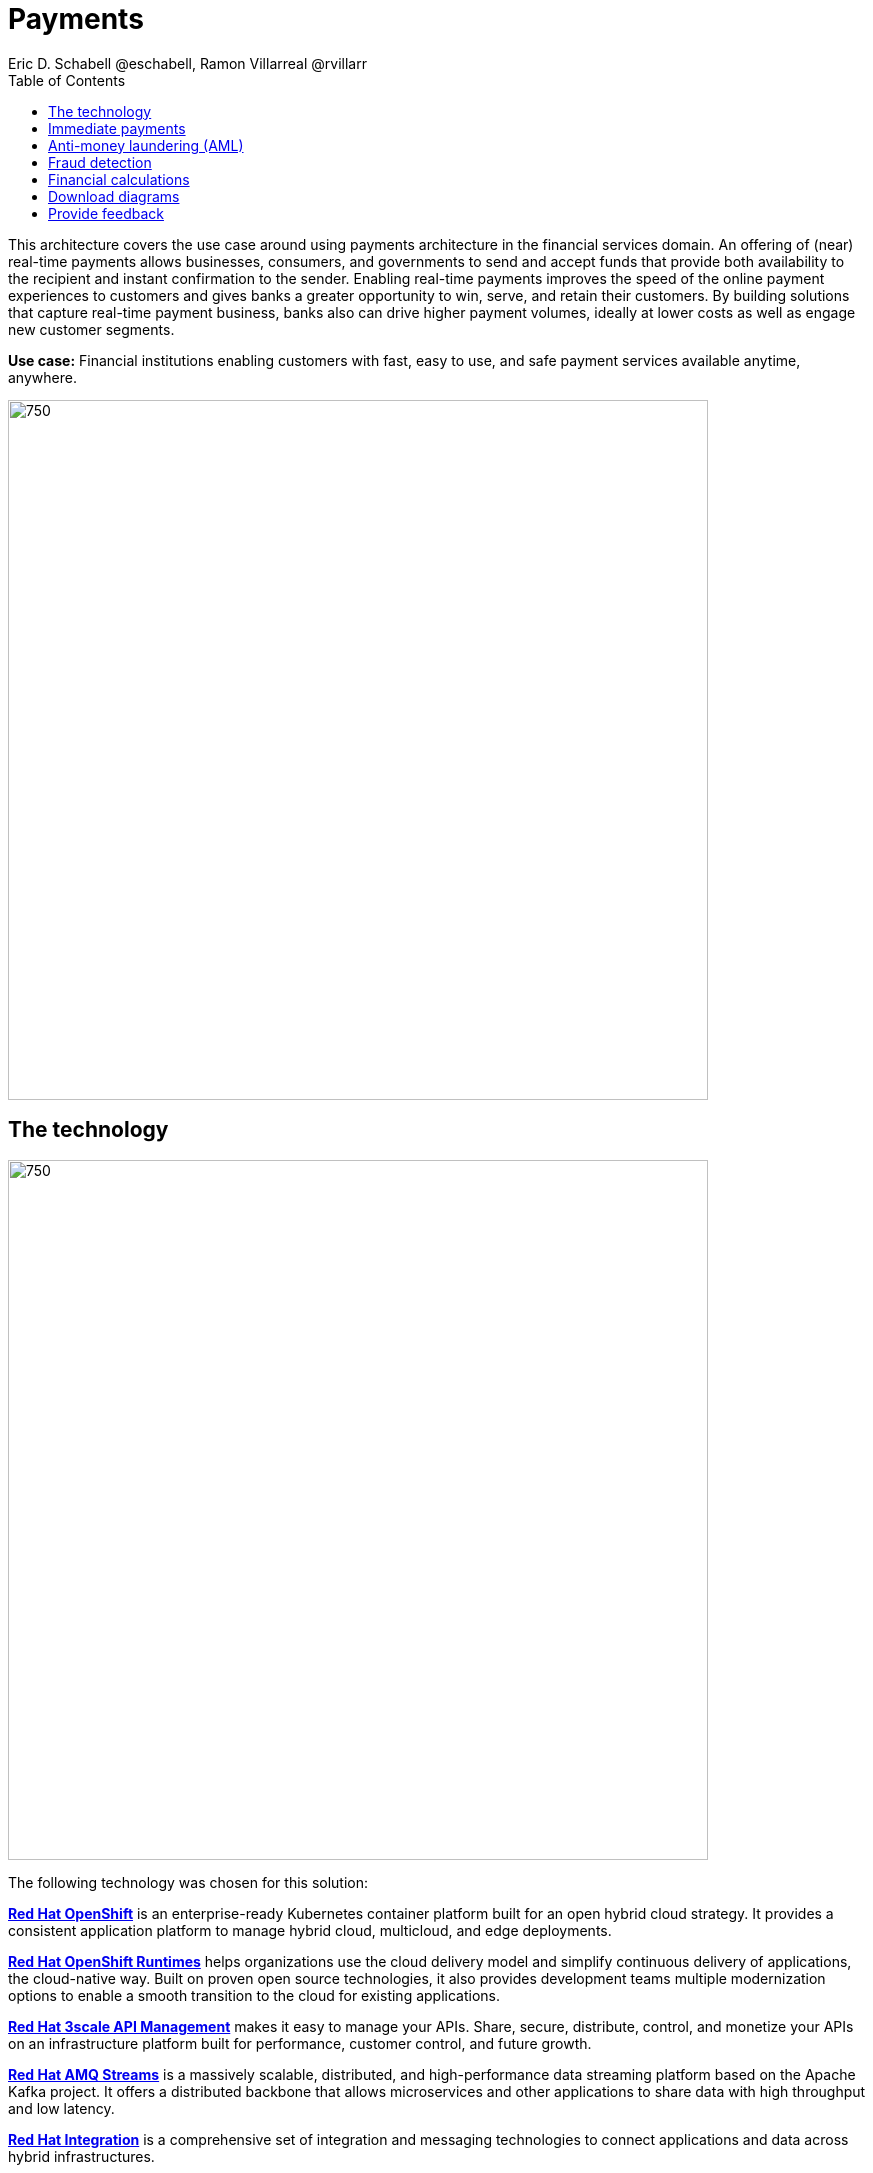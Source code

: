 = Payments
Eric D. Schabell @eschabell, Ramon Villarreal @rvillarr
:homepage: https://gitlab.com/osspa/portfolio-architecture-examples
:imagesdir: images
:icons: font
:source-highlighter: prettify
:toc: left
:toclevels: 5

This architecture covers the use case around using payments architecture in the financial services domain. An offering of (near) real-time payments allows businesses, consumers, and governments to send and accept funds that provide both availability to the recipient and instant confirmation to the sender. Enabling real-time payments improves the speed of the online payment experiences to customers and gives banks a greater opportunity to win, serve, and retain their customers. By building solutions that capture real-time payment business, banks also can drive higher payment volumes, ideally at lower costs as well as engage new customer segments.

*Use case:* Financial institutions enabling customers with fast, easy to use, and safe payment services available anytime, anywhere.

--
image:https://gitlab.com/osspa/portfolio-architecture-examples/-/raw/main/images/intro-marketectures/payments-marketing-slide.png[750,700]
--

== The technology
--
image:https://gitlab.com/osspa/portfolio-architecture-examples/-/raw/main/images/logical-diagrams/fsi-payments-ld.png[750,700]
--

The following technology was chosen for this solution:

https://www.redhat.com/en/technologies/cloud-computing/openshift/try-it[*Red Hat OpenShift*] is an enterprise-ready Kubernetes container platform built for an open hybrid cloud strategy.
It provides a consistent application platform to manage hybrid cloud, multicloud, and edge deployments.

https://www.redhat.com/en/products/runtimes[*Red Hat OpenShift Runtimes*] helps organizations use the cloud delivery model and simplify continuous delivery of
applications, the cloud-native way. Built on proven open source technologies, it also provides development teams
multiple modernization options to enable a smooth transition to the cloud for existing applications.

https://www.redhat.com/en/technologies/jboss-middleware/3scale[*Red Hat 3scale API Management*] makes it easy to manage your APIs. Share, secure, distribute, control, and monetize
your APIs on an infrastructure platform built for performance, customer control, and future growth.

https://catalog.redhat.com/software/operators/detail/5ef20efd46bc301a95a1e9a4[*Red Hat AMQ Streams*] is a massively scalable, distributed, and high-performance data streaming platform based on
the Apache Kafka project. It offers a distributed backbone that allows microservices and other applications to share
data with high throughput and low latency.

https://www.redhat.com/en/products/integration[*Red Hat Integration*] is a comprehensive set of integration and messaging technologies to connect applications and
data across hybrid infrastructures.

https://www.redhat.com/en/technologies/cloud-computing/openshift-data-foundation[*Red Hat OpenShift Data Foundations*] is software-defined storage for containers. Engineered as the data and storage
services platform for Red Hat OpenShift, Red Hat OpenShift Data Foundation helps teams develop and deploy applications
quickly and efficiently across clouds.

https://www.redhat.com/en/technologies/linux-platforms/enterprise-linux[*Red Hat Enterprise Linux*] is the world’s leading enterprise Linux platform. It’s an open source operating system
(OS). It’s the foundation from which you can scale existing apps—and roll out emerging technologies—across bare-metal,
virtual, container, and all types of cloud environments.

== Immediate payments
--
image:https://gitlab.com/osspa/portfolio-architecture-examples/-/raw/main/images/schematic-diagrams/fsi-payments-immediate-payments-sd.png[750,700]

image:https://gitlab.com/osspa/portfolio-architecture-examples/-/raw/main/images/schematic-diagrams/fsi-payments-immediate-payments-data-sd.png[750,700]
--

The overview of immediate payments starts with a payment request through the front-facing payments API, which is then validated, then used to trigger an event in the payments event stream. At this point we assume that all the checks
are triggered, which is not always the case, so that we can describe all of the detailed architectural elements in
this diagram. From the events stream both anti-money laundering and fraud detection services are used to ensure this
is a valid payment request and not something negligent. If they clear those checks, an event triggers the clearing of the payment to process it through those services before routing services are triggered to send the final payment instructions to the external payments network. The first diagram is of a network based architecture and the second focuses on the data flow.

== Anti-money laundering (AML)
--
image:https://gitlab.com/osspa/portfolio-architecture-examples/-/raw/main/images/schematic-diagrams/fsi-payments-anti-money-laundering-sd.png[750,700]
--

This example zooms into the first diagram, looking at the anti-money laundering element in more detail. For this reason the payments API is left out of the diagram to focus on event streaming and the anti-money laundering activities in this architecture. The events stream triggers the start of an anti-money laundering check, which is taking a look at the payment transaction to score it and add labels as needed. These scoring and labeling decisions are based on the use of an AI/ML model that is shown in the bottom right being updated and trained using know your customer data maintained in external systems at a financial institution. Once the sourcing is done, rules are used to ensure that the payment is not transgressing any anti-money laundering rules. If it is a good payment request, that event is sent back to the event stream for processing through to payment as described in the previous diagrams. If bad intent is detected, an event is sent to the malicious activity streams element so that a case can be opened for further investigation and suspicious activity processes can be started to report the final outcomes.

== Fraud detection
--
image:https://gitlab.com/osspa/portfolio-architecture-examples/-/raw/main/images/schematic-diagrams/fsi-payments-fraud-detection-sd.png[750,700]
--

This example zooms into the first diagram, looking at the fraud detection element in more detail. For this reason the payments API is left out of the diagram to focus on event streaming and the fraud detection activities in this architecture. We see that the events stream triggers the start of a fraud detection check, which is taking a look at the payment transaction to score it and add labels as needed. These scoring and labeling decisions are based on the use of an AI/ML model that is shown in the bottom right being updated and trained using know your customer data maintained in external systems at a financial institution. Once the sourcing is done, rules are used to ensure that the payment is not transgressing any fraud rules. If it is a good payment request, that event is sent back to the event stream for processing through to payment as described in the previous diagrams. If potential fraud was detected, an event is sent to the malicious activity streams element so that a fraud prevention process starts. The eventual outcome of this process is delivered back to the event streams for processing only if the detection was determined to be wrong.

== Financial calculations
--
image:https://gitlab.com/osspa/portfolio-architecture-examples/-/raw/main/images/schematic-diagrams/fsi-payments-calculations-sd.png[750,700]
--

The financial calculations diagram lays out an architecture that is in the payments realm, but more designed to determine the payment to be requested through a billing system of a customer. The request for calculating a payment
comes into the architecture in the form of a message from the front facing API's. This message is processed through various message queues, first validation of the request, then processed through detailed calculations using rule services to determine the payment needed, through integration services connecting the organization to their eventual billing systems to issue the payment invoice.


== Download diagrams
View and download all of the diagrams above in our open source tooling site.
--
https://www.redhat.com/architect/portfolio/tool/index.html?#gitlab.com/osspa/portfolio-architecture-examples/-/raw/main/diagrams/fsi-payments.drawio[[Open Diagrams]]
--

== Provide feedback 
You can offer to help correct or enhance this architecture by filing an https://gitlab.com/osspa/portfolio-architecture-examples/-/blob/main/payments.adoc[issue or submitting a merge request against this Portfolio Architecture product in our GitLab repositories].
